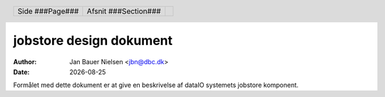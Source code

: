 ========================
jobstore design dokument
========================

.. |date| date::

:author: Jan Bauer Nielsen <jbn@dbc.dk>
:date: |date|

.. header::

    .. class:: headertable

    +---------------+---------------------+---+
    |               |.. class:: centered  |   |
    |               |                     |   |
    |Side ###Page###|Afsnit  ###Section###|   |
    +---------------+---------------------+---+

.. contents::

.. section-numbering::

.. raw:: pdf

   PageBreak oneColumn

Formålet med dette dokument er at give en beskrivelse af dataIO systemets
jobstore komponent.

